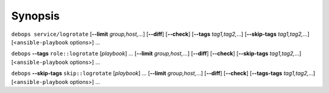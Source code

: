 .. Copyright (C) 2016-2017 Maciej Delmanowski <drybjed@gmail.com>
.. Copyright (C) 2016-2017 DebOps <https://debops.org/>
.. SPDX-License-Identifier: GPL-3.0-only

Synopsis
========

``debops service/logrotate`` [**--limit** `group,host,`...] [**--diff**] [**--check**] [**--tags** `tag1,tag2,`...] [**--skip-tags** `tag1,tag2,`...] [<``ansible-playbook`` options>] ...

``debops`` **--tags** ``role::logrotate`` [`playbook`] ... [**--limit** `group,host,`...] [**--diff**] [**--check**] [**--skip-tags** `tag1,tag2,`...] [<``ansible-playbook`` options>] ...

``debops`` **--skip-tags** ``skip::logrotate`` [`playbook`] ... [**--limit** `group,host,`...] [**--diff**] [**--check**] [**--tags-tags** `tag1,tag2,`...] [<``ansible-playbook`` options>] ...
